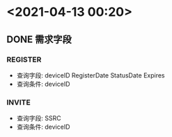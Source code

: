 * <2021-04-13 00:20>
** DONE 需求字段
   CLOSED: [2021-04-13 Tue 18:17]
*** REGISTER
    * 查询字段: deviceID RegisterDate StatusDate Expires
    * 查询条件: deviceID
*** INVITE
    * 查询字段: SSRC
    * 查询条件: deviceID
